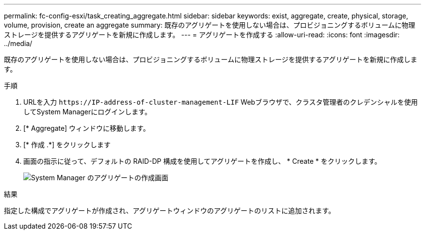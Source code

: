 ---
permalink: fc-config-esxi/task_creating_aggregate.html 
sidebar: sidebar 
keywords: exist, aggregate, create, physical, storage, volume, provision, create an aggregate 
summary: 既存のアグリゲートを使用しない場合は、プロビジョニングするボリュームに物理ストレージを提供するアグリゲートを新規に作成します。 
---
= アグリゲートを作成する
:allow-uri-read: 
:icons: font
:imagesdir: ../media/


[role="lead"]
既存のアグリゲートを使用しない場合は、プロビジョニングするボリュームに物理ストレージを提供するアグリゲートを新規に作成します。

.手順
. URLを入力 `+https://IP-address-of-cluster-management-LIF+` Webブラウザで、クラスタ管理者のクレデンシャルを使用してSystem Managerにログインします。
. [* Aggregate] ウィンドウに移動します。
. [* 作成 .*] をクリックします
. 画面の指示に従って、デフォルトの RAID-DP 構成を使用してアグリゲートを作成し、 * Create * をクリックします。
+
image::../media/aggregate_creation_fc_esxi.gif[System Manager のアグリゲートの作成画面]



.結果
指定した構成でアグリゲートが作成され、アグリゲートウィンドウのアグリゲートのリストに追加されます。
